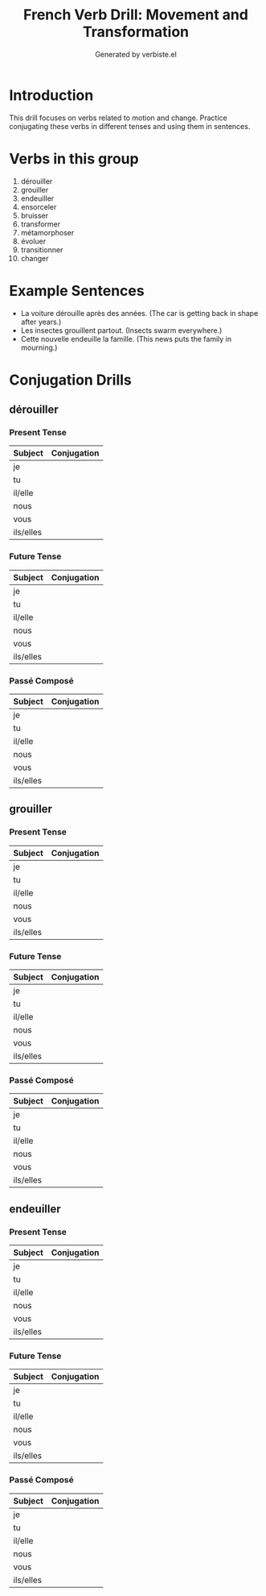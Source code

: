 #+TITLE: French Verb Drill: Movement and Transformation
#+AUTHOR: Generated by verbiste.el
#+STARTUP: overview

* Introduction

This drill focuses on verbs related to motion and change.
Practice conjugating these verbs in different tenses and using them in sentences.

* Verbs in this group

1. dérouiller
2. grouiller
3. endeuiller
4. ensorceler
5. bruisser
6. transformer
7. métamorphoser
8. évoluer
9. transitionner
10. changer

* Example Sentences

- La voiture dérouille après des années. (The car is getting back in shape after years.)
- Les insectes grouillent partout. (Insects swarm everywhere.)
- Cette nouvelle endeuille la famille. (This news puts the family in mourning.)

* Conjugation Drills

** dérouiller

*** Present Tense

| Subject   | Conjugation |
|-----------+------------|
| je | |
| tu | |
| il/elle | |
| nous | |
| vous | |
| ils/elles | |

*** Future Tense

| Subject   | Conjugation |
|-----------+------------|
| je | |
| tu | |
| il/elle | |
| nous | |
| vous | |
| ils/elles | |

*** Passé Composé

| Subject   | Conjugation |
|-----------+------------|
| je | |
| tu | |
| il/elle | |
| nous | |
| vous | |
| ils/elles | |
** grouiller

*** Present Tense

| Subject   | Conjugation |
|-----------+------------|
| je | |
| tu | |
| il/elle | |
| nous | |
| vous | |
| ils/elles | |

*** Future Tense

| Subject   | Conjugation |
|-----------+------------|
| je | |
| tu | |
| il/elle | |
| nous | |
| vous | |
| ils/elles | |

*** Passé Composé

| Subject   | Conjugation |
|-----------+------------|
| je | |
| tu | |
| il/elle | |
| nous | |
| vous | |
| ils/elles | |
** endeuiller

*** Present Tense

| Subject   | Conjugation |
|-----------+------------|
| je | |
| tu | |
| il/elle | |
| nous | |
| vous | |
| ils/elles | |

*** Future Tense

| Subject   | Conjugation |
|-----------+------------|
| je | |
| tu | |
| il/elle | |
| nous | |
| vous | |
| ils/elles | |

*** Passé Composé

| Subject   | Conjugation |
|-----------+------------|
| je | |
| tu | |
| il/elle | |
| nous | |
| vous | |
| ils/elles | |
